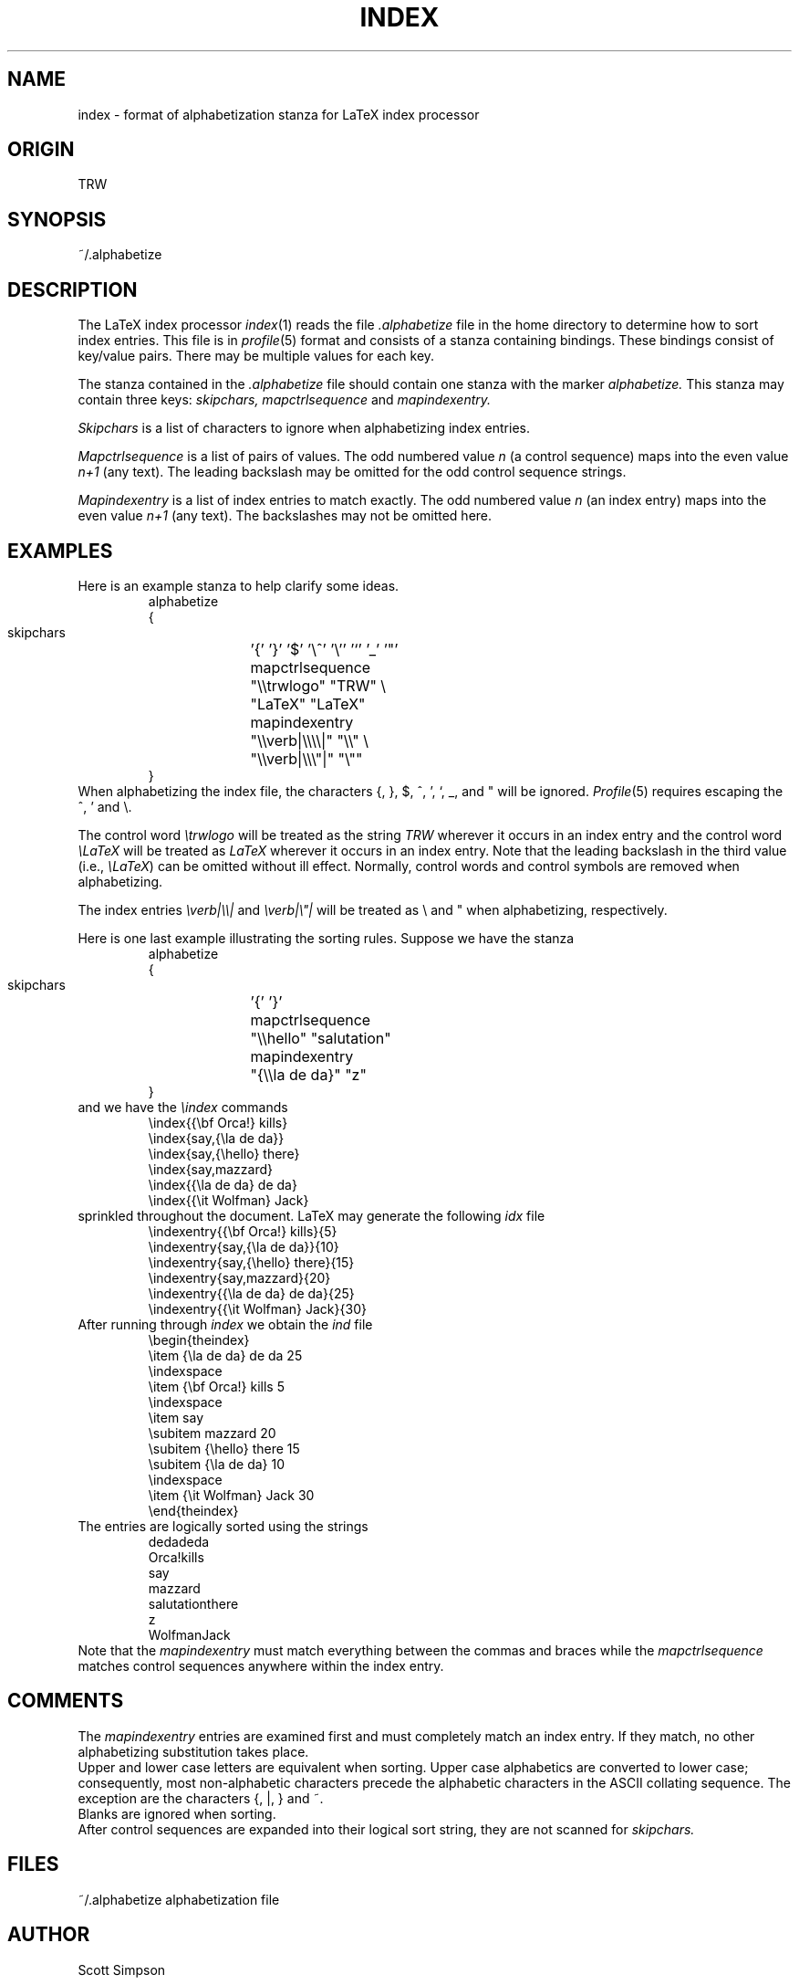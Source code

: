 .if t .ds LX L\v'-.22m'a\v'.22m'T\h'-.1667m'\v'.22m'E\h'-.125m'\v'-.22m'X
.if n .ds LX LaTeX
.TH INDEX 5 TRW
.UC
.SH NAME
index \- format of alphabetization stanza for LaTeX index processor
.SH ORIGIN
TRW
.SH SYNOPSIS
~/.alphabetize
.SH DESCRIPTION
The \*(LX index processor
.IR index (1)
reads the file
.I .alphabetize
file in the home directory to determine
how to sort index entries.
This file is in 
.IR profile (5)
format and consists of a stanza containing bindings.
These bindings consist of key/value pairs.
There may be multiple values for each key.
.PP
The stanza contained in the 
.I .alphabetize 
file should contain one stanza with the marker 
.I alphabetize.
This stanza may contain three keys: 
.I skipchars,
.I mapctrlsequence 
and 
.I mapindexentry.
.PP
.I Skipchars
is a list of characters to ignore when alphabetizing index entries.
.PP
.I Mapctrlsequence
is a list of pairs of values.
The odd numbered value 
.I n
(a control sequence)
maps into the even value
.I n+1
(any text).
The leading backslash may 
be omitted for the odd control sequence strings.
.PP
.I Mapindexentry
is a list of index entries to match exactly.
The odd numbered value
.I n
(an index entry) maps into the even value
.I n+1
(any text).
The backslashes
may not be omitted here.
.SH EXAMPLES
Here is an example stanza to help clarify some ideas.
.RS
.nf
.ta \w'    mapctrlsequence     'u
alphabetize
{
    skipchars		'{' '}' '$' '\e^' '\e'' '`' '_' '"'
    mapctrlsequence	"\e\etrwlogo" "TRW" \e
			"LaTeX" "LaTeX"
    mapindexentry	"\e\everb|\e\e\e\e|" "\e\e" \e
			"\e\everb|\e\e\e"|" "\e""
}
.fi
.RE
When alphabetizing the index file, the characters {, }, $, ^, ', `, _,
and " will be ignored.
.IR Profile (5)
requires escaping the ^, ' and \e.
.PP
The control word
.I \etrwlogo
will be treated as the string
.I TRW
wherever it occurs in an index entry
and the control word
.I \eLaTeX
will be treated as 
.I LaTeX
wherever it occurs in an index entry.
Note that the leading backslash in the third value (i.e.,
.IR \eLaTeX )
can be omitted without ill effect.
Normally, control words and control symbols are removed when alphabetizing.
.PP
The index entries
.I \everb|\e\e|
and
\fI\everb|\e"|\fR
will be treated as \e and " when alphabetizing, respectively.
.PP
Here is one last example illustrating the sorting rules.
Suppose we have the stanza
.RS
.nf
.ta \w'    mapctrlsequence     'u
alphabetize
{
    skipchars		'{' '}'
    mapctrlsequence	"\e\ehello" "salutation"
    mapindexentry	"{\e\ela de da}" "z"
}
.fi
.RE
and we have the
.I \eindex
commands
.RS
.nf
\eindex{{\ebf Orca!} kills}
\eindex{say,{\ela de da}}
\eindex{say,{\ehello} there}
\eindex{say,mazzard}
\eindex{{\ela de da} de da}
\eindex{{\eit Wolfman} Jack}
.fi
.RE
sprinkled throughout the document.
\*(LX may generate the following 
.I idx
file
.RS
.nf
\eindexentry{{\ebf Orca!} kills}{5}
\eindexentry{say,{\ela de da}}{10}
\eindexentry{say,{\ehello} there}{15}
\eindexentry{say,mazzard}{20}
\eindexentry{{\ela de da} de da}{25}
\eindexentry{{\eit Wolfman} Jack}{30}
.fi
.RE
After running through
.I index
we obtain the 
.I ind
file
.RS
.nf
\ebegin{theindex}
\eitem {\ela de da} de da 25
\eindexspace
\eitem {\ebf Orca!} kills 5
\eindexspace
\eitem say
  \esubitem mazzard 20
  \esubitem {\ehello} there 15
  \esubitem {\ela de da} 10
\eindexspace
\eitem {\eit Wolfman} Jack 30
\eend{theindex}
.fi
.RE
The entries are logically sorted using the strings
.RS
.nf
dedadeda
Orca!kills
say
  mazzard
  salutationthere
  z
WolfmanJack
.fi
.RE
Note that the 
.I mapindexentry
must match everything between the commas and braces while the 
.I mapctrlsequence
matches control sequences anywhere within the index entry.
.SH COMMENTS
The 
.I mapindexentry 
entries are examined first and must completely match an index entry.
If they match, no other alphabetizing substitution takes place.
.br
Upper and lower case letters are equivalent when sorting.
Upper case alphabetics are converted to lower case; consequently,
most non-alphabetic characters precede the alphabetic characters
in the ASCII collating sequence.
The exception are the characters {, |, } and ~.
.br
Blanks are ignored when sorting.
.br
After control sequences are expanded into their logical sort string,
they are not scanned for
.I skipchars.
.SH FILES
.nf
.ta \w'~/.alphabetize   'u
~/.alphabetize	alphabetization file
.fi
.SH AUTHOR
Scott Simpson
.SH SEE ALSO
index(1), profile(3), profile(5), ascii(7)
.SH BUGS
This manual page is confusing.
